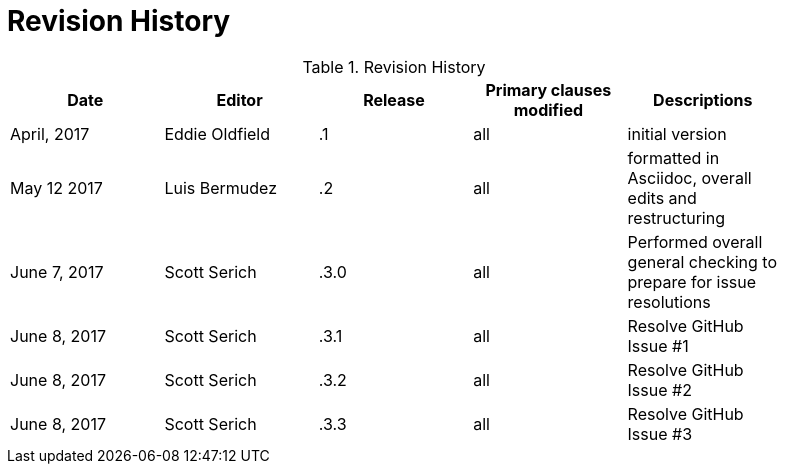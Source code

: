 [appendix]
= Revision History

.Revision History
[width="90%",options="header"]
|====================
|Date |Editor |Release | Primary clauses modified |Descriptions
|April, 2017 |Eddie Oldfield | .1 |all |initial version
|May 12 2017 |Luis Bermudez | .2 |all | formatted in Asciidoc, overall edits and restructuring
|June 7, 2017 |Scott Serich | .3.0 |all | Performed overall general checking to prepare for issue resolutions
|June 8, 2017 |Scott Serich | .3.1 |all | Resolve GitHub Issue #1
|June 8, 2017 |Scott Serich | .3.2 |all | Resolve GitHub Issue #2
|June 8, 2017 |Scott Serich | .3.3 |all | Resolve GitHub Issue #3

|====================
